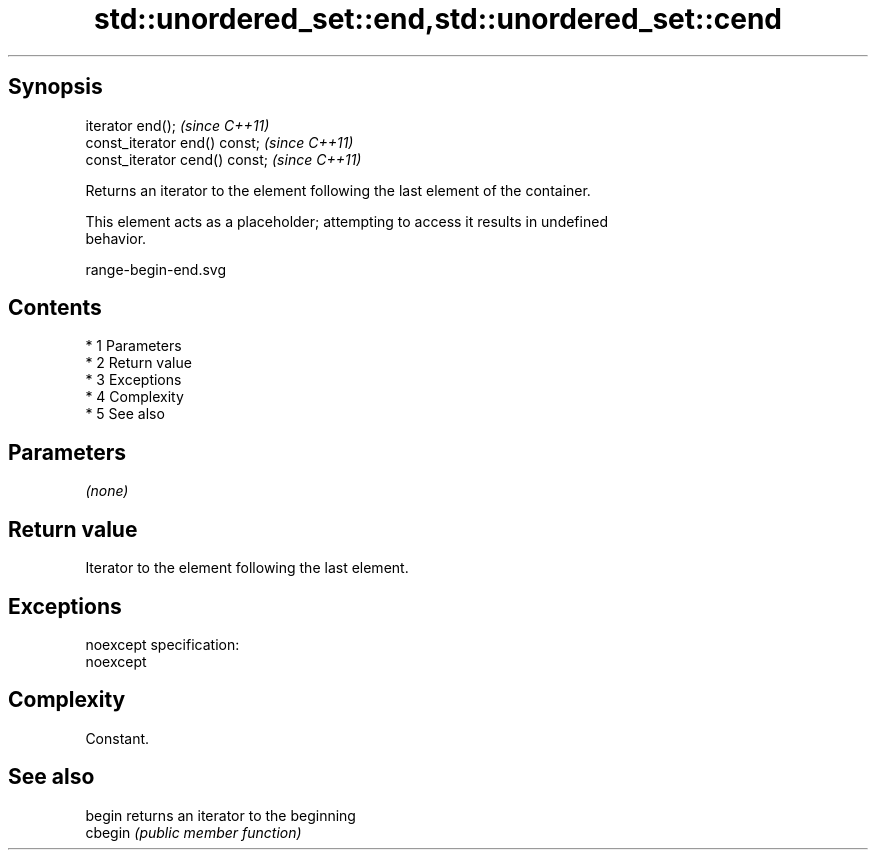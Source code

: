.TH std::unordered_set::end,std::unordered_set::cend 3 "Apr 19 2014" "1.0.0" "C++ Standard Libary"
.SH Synopsis
   iterator end();               \fI(since C++11)\fP
   const_iterator end() const;   \fI(since C++11)\fP
   const_iterator cend() const;  \fI(since C++11)\fP

   Returns an iterator to the element following the last element of the container.

   This element acts as a placeholder; attempting to access it results in undefined
   behavior.

   range-begin-end.svg

.SH Contents

     * 1 Parameters
     * 2 Return value
     * 3 Exceptions
     * 4 Complexity
     * 5 See also

.SH Parameters

   \fI(none)\fP

.SH Return value

   Iterator to the element following the last element.

.SH Exceptions

   noexcept specification:
   noexcept

.SH Complexity

   Constant.

.SH See also

   begin  returns an iterator to the beginning
   cbegin \fI(public member function)\fP
